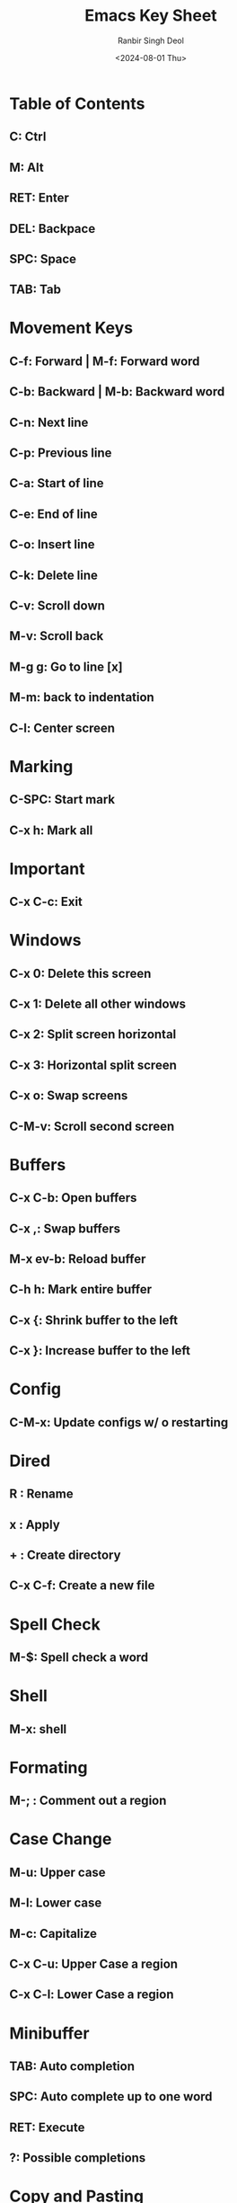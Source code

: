 #+TITLE: Emacs Key Sheet
#+AUTHOR: Ranbir Singh Deol
#+DATE: <2024-08-01 Thu>
#+DESCRIPTION: A document which stores all my keybindings

* Table of Contents
** C: Ctrl
** M: Alt
** RET: Enter
** DEL: Backpace
** SPC: Space
** TAB: Tab

* Movement Keys
** C-f: Forward | M-f: Forward word
** C-b: Backward | M-b: Backward word
** C-n: Next line
** C-p: Previous line

** C-a: Start of line
** C-e: End of line

** C-o: Insert line
** C-k: Delete line

** C-v: Scroll down
** M-v: Scroll back

** M-g g: Go to line [x]
** M-m: back to indentation

** C-l: Center screen

* Marking
** C-SPC: Start mark
** C-x h: Mark all

* Important
** C-x C-c: Exit

* Windows
** C-x 0: Delete this screen
** C-x 1: Delete all other windows
** C-x 2: Split screen horizontal
** C-x 3: Horizontal split screen
** C-x o: Swap screens

** C-M-v: Scroll second screen

* Buffers

** C-x C-b: Open buffers
** C-x ,: Swap buffers
** M-x ev-b: Reload buffer
** C-h h: Mark entire buffer
** C-x {: Shrink buffer to the left
** C-x }: Increase buffer to the left

* Config
** C-M-x: Update configs w/ o restarting

* Dired
** R : Rename
** x : Apply
** + : Create directory
** C-x C-f: Create a new file

* Spell Check
** M-$: Spell check a word

* Shell
** M-x: shell

* Formating
** M-; : Comment out a region

* Case Change
** M-u: Upper case
** M-l: Lower case
** M-c: Capitalize

** C-x C-u: Upper Case a region
** C-x C-l: Lower Case a region

* Minibuffer
** TAB: Auto completion
** SPC: Auto complete up to one word
** RET: Execute
** ?: Possible completions

* Copy and Pasting
** DEL: Delete / Kill
** M-DEL: Delete word before cursor
** M-d: Delete word after cursor
** C-w: Delete region
** M-w: Copy to clipboard
** C-x u: Undo

* Files
** C-x d: Navigate files
** C-x C-n: Open dired sidebar
** C-c o t: Open treemacs
** C-x C-f: Create / Find a file
** C-x C-s: Save all files
** C-x C-q: Read mode
** C-x C-v: Replace file

* Org-Mode
** C-c C-t: Create a link
** C-c C-t: Change TODO ->
** C-c C-s: Create a reminder
** C-c . : Create a timestamp
** C-c C-d: Create a deadline

** C-c C-c: To check / uncheck
** C-c C-c: Execute code within a block

** Shift + Arrows: Modify Tags

** C-c C-o: Open a link

** C-RET: Continue a list

** TAB: Collpase a header


* Org-Roam
** C-c n f: Find a node
** C-c n i: Create a node
** C-c n I: Create a node without details

** C-M-i: Completion at a point

** C-c n l: Open backlinks
** C-c n g: Open Node Link Graph

** C-M-j: Create note without auto-completion

** C-c n p: Create a sub node

** C-c n d n: Create a new journal entry

** C-c n d d: Review today's journal entries

** C-c n d Y: Create a journal for yesterday
** C-c n d y: Open yesterday's journal

** C-c n d T: Create a journal for tomorrow
** C-c n d t: Open tomorrow's journal

** C-c n d v: Capure a note for a specific date
** C-c n d c: Go to a journal for a specific date

** C-c n d b: Go back one exisitng date file
** C-c n d f: Go forward one existing date file
** C-c n t: Search for a node with a specific tag

* Org Timer
** C-c C-x ; : Set a timer, you choose the time
** C-c C-x _ : Stop the timer
** C-c C-x , : Pause the timer
** C-c C-x 0 : Start the timer
vv** 
* Org-Agenda
** C-c o a: Open agenda
** b: Back a day
** f: Forward a day
** C-c n x: Capture a quick TODO
** C-c n c: Open Capture menu

* Smart Notes
** C-c c i: Capture Fleeting Note
** C-c c l: Capture Literature Note

* Custom-Keybinds
** C-c o e: Export a .org file to PDF

** C-c o k: Open key Sheet
** C-c o d: Open devhub
** C-c o n: Open notehub
** C-c o c: Open config.el
** C-c o q: Open quick menu

=Already built in=
** C-c g t: Go to the top of the buffer
** C-c g b: Go to the bottom of the buffer
** Use:
*** C-x [: Go to the top
*** C-x ]: Go the the bottom

* Lang-tool
** C-c l s: Start check
** C-c l d: Stop check
** C-c l c: Correct at a point
** C-c l b: Correct entire buffer
** C-c l e: Show error
** RET: Previous correction
** ENTER: Next correction

* CLisp
** C-c C-k: Compile and run code
** C-c C-l: Compile and run code
** M-x slime: Open lisp buffer

* Help
** C-h k: Describe a key-bind | ex: C-h k C-x s
** C-h f: Describe a function
